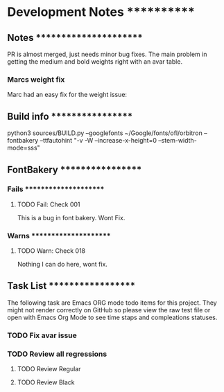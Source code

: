 * Development Notes ************

** Notes ***********************
PR is almost merged, just needs minor bug fixes.
The main problem in getting the medium and bold weights right with an avar table.
*** Marcs weight fix
Marc had an easy fix for the weight issue:

** Build info ******************
python3 sources/BUILD.py --googlefonts ~/Google/fonts/ofl/orbitron --fontbakery --ttfautohint "-v -W --increase-x-height=0 --stem-width-mode=sss"


** FontBakery ******************

*** Fails **********************

**** TODO Fail: Check 001
     This is a bug in font bakery. Wont Fix.


*** Warns **********************
    
**** TODO Warn: Check 018
     Nothing I can do here, wont fix.


** Task List *******************
   The following task are Emacs ORG mode todo items for this project.
   They might not render correctly on GitHub so please view the raw 
   test file or open with Emacs Org Mode to see time staps and 
   compleations statuses.

*** TODO Fix avar issue

*** TODO Review all regressions
**** TODO Review Regular
**** TODO Review Black
